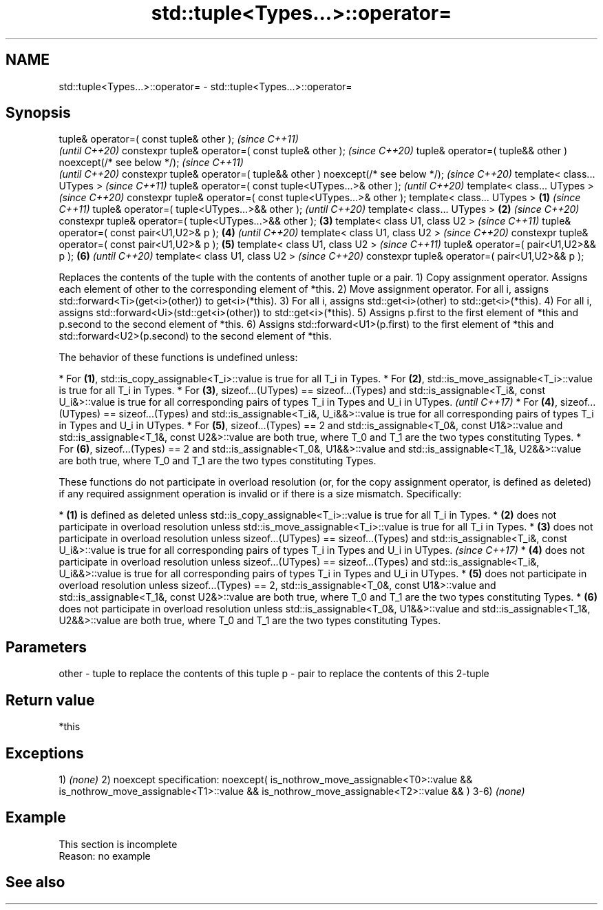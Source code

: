 .TH std::tuple<Types...>::operator= 3 "2020.03.24" "http://cppreference.com" "C++ Standard Libary"
.SH NAME
std::tuple<Types...>::operator= \- std::tuple<Types...>::operator=

.SH Synopsis

tuple& operator=( const tuple& other );                                        \fI(since C++11)\fP
                                                                               \fI(until C++20)\fP
constexpr tuple& operator=( const tuple& other );                              \fI(since C++20)\fP
tuple& operator=( tuple&& other ) noexcept(/* see below */);                                  \fI(since C++11)\fP
                                                                                              \fI(until C++20)\fP
constexpr tuple& operator=( tuple&& other ) noexcept(/* see below */);                        \fI(since C++20)\fP
template< class... UTypes >                                                                                  \fI(since C++11)\fP
tuple& operator=( const tuple<UTypes...>& other );                                                           \fI(until C++20)\fP
template< class... UTypes >                                                                                  \fI(since C++20)\fP
constexpr tuple& operator=( const tuple<UTypes...>& other );
template< class... UTypes >                                            \fB(1)\fP                                                  \fI(since C++11)\fP
tuple& operator=( tuple<UTypes...>&& other );                                                                               \fI(until C++20)\fP
template< class... UTypes >                                                \fB(2)\fP                                              \fI(since C++20)\fP
constexpr tuple& operator=( tuple<UTypes...>&& other );                        \fB(3)\fP
template< class U1, class U2 >                                                                                                             \fI(since C++11)\fP
tuple& operator=( const pair<U1,U2>& p );                                                     \fB(4)\fP                                          \fI(until C++20)\fP
template< class U1, class U2 >                                                                                                             \fI(since C++20)\fP
constexpr tuple& operator=( const pair<U1,U2>& p );                                                          \fB(5)\fP
template< class U1, class U2 >                                                                                                                            \fI(since C++11)\fP
tuple& operator=( pair<U1,U2>&& p );                                                                                        \fB(6)\fP                           \fI(until C++20)\fP
template< class U1, class U2 >                                                                                                                            \fI(since C++20)\fP
constexpr tuple& operator=( pair<U1,U2>&& p );

Replaces the contents of the tuple with the contents of another tuple or a pair.
1) Copy assignment operator. Assigns each element of other to the corresponding element of *this.
2) Move assignment operator. For all i, assigns std::forward<Ti>(get<i>(other)) to get<i>(*this).
3) For all i, assigns std::get<i>(other) to std::get<i>(*this).
4) For all i, assigns std::forward<Ui>(std::get<i>(other)) to std::get<i>(*this).
5) Assigns p.first to the first element of *this and p.second to the second element of *this.
6) Assigns std::forward<U1>(p.first) to the first element of *this and std::forward<U2>(p.second) to the second element of *this.

The behavior of these functions is undefined unless:

* For \fB(1)\fP, std::is_copy_assignable<T_i>::value is true for all T_i in Types.
* For \fB(2)\fP, std::is_move_assignable<T_i>::value is true for all T_i in Types.
* For \fB(3)\fP, sizeof...(UTypes) == sizeof...(Types) and std::is_assignable<T_i&, const U_i&>::value is true for all corresponding pairs of types T_i in Types and U_i in UTypes.                                                                    \fI(until C++17)\fP
* For \fB(4)\fP, sizeof...(UTypes) == sizeof...(Types) and std::is_assignable<T_i&, U_i&&>::value is true for all corresponding pairs of types T_i in Types and U_i in UTypes.
* For \fB(5)\fP, sizeof...(Types) == 2 and std::is_assignable<T_0&, const U1&>::value and std::is_assignable<T_1&, const U2&>::value are both true, where T_0 and T_1 are the two types constituting Types.
* For \fB(6)\fP, sizeof...(Types) == 2 and std::is_assignable<T_0&, U1&&>::value and std::is_assignable<T_1&, U2&&>::value are both true, where T_0 and T_1 are the two types constituting Types.

These functions do not participate in overload resolution (or, for the copy assignment operator, is defined as deleted) if any required assignment operation is invalid or if there is a size mismatch. Specifically:

* \fB(1)\fP is defined as deleted unless std::is_copy_assignable<T_i>::value is true for all T_i in Types.
* \fB(2)\fP does not participate in overload resolution unless std::is_move_assignable<T_i>::value is true for all T_i in Types.
* \fB(3)\fP does not participate in overload resolution unless sizeof...(UTypes) == sizeof...(Types) and std::is_assignable<T_i&, const U_i&>::value is true for all corresponding pairs of types T_i in Types and U_i in UTypes.                      \fI(since C++17)\fP
* \fB(4)\fP does not participate in overload resolution unless sizeof...(UTypes) == sizeof...(Types) and std::is_assignable<T_i&, U_i&&>::value is true for all corresponding pairs of types T_i in Types and U_i in UTypes.
* \fB(5)\fP does not participate in overload resolution unless sizeof...(Types) == 2, std::is_assignable<T_0&, const U1&>::value and std::is_assignable<T_1&, const U2&>::value are both true, where T_0 and T_1 are the two types constituting Types.
* \fB(6)\fP does not participate in overload resolution unless std::is_assignable<T_0&, U1&&>::value and std::is_assignable<T_1&, U2&&>::value are both true, where T_0 and T_1 are the two types constituting Types.



.SH Parameters


other - tuple to replace the contents of this tuple
p     - pair to replace the contents of this 2-tuple


.SH Return value

*this

.SH Exceptions

1) \fI(none)\fP
2)
noexcept specification:
noexcept(
is_nothrow_move_assignable<T0>::value &&
is_nothrow_move_assignable<T1>::value &&
is_nothrow_move_assignable<T2>::value &&
...
)
3-6) \fI(none)\fP

.SH Example


 This section is incomplete
 Reason: no example


.SH See also






